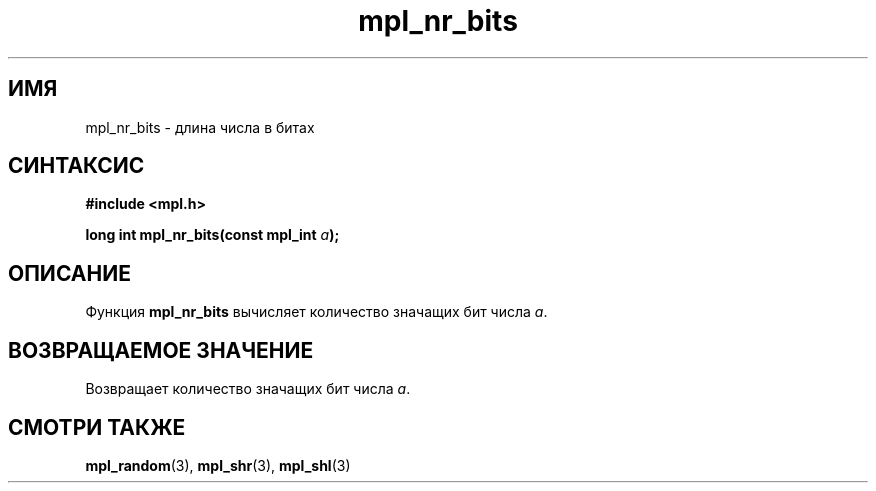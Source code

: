.TH "mpl_nr_bits" "3" "23 ноября 2012" "Linux" "MPL Functions Manual"
.
.SH ИМЯ
mpl_nr_bits \- длина числа в битах
.
.SH СИНТАКСИС
.nf
.B #include <mpl.h>
.sp
.BI "long int mpl_nr_bits(const mpl_int " a );
.fi
.
.SH ОПИСАНИЕ
Функция \fBmpl_nr_bits\fP вычисляет количество значащих бит числа \fIa\fP.
.
.SH "ВОЗВРАЩАЕМОЕ ЗНАЧЕНИЕ"
Возвращает количество значащих бит числа \fIa\fP.
.
.
.SH "СМОТРИ ТАКЖЕ"
.BR mpl_random (3),
.BR mpl_shr (3),
.BR mpl_shl (3)
